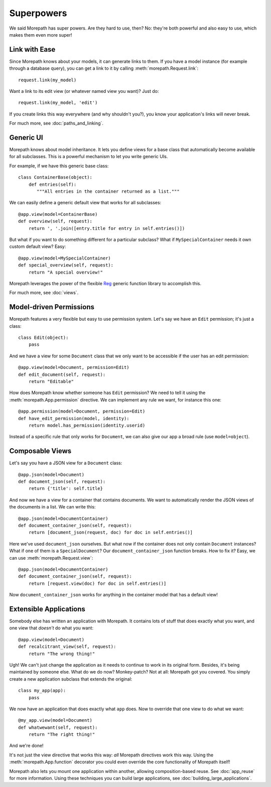 Superpowers
===========

We said Morepath has super powers. Are they hard to use, then? No:
they're both powerful and also easy to use, which makes them even
more super!

.. _easy-linking:

Link with Ease
--------------

Since Morepath knows about your models, it can generate links to them. If
you have a model instance (for example through a database query), you
can get a link to it by calling :meth:`morepath.Request.link`::

  request.link(my_model)

Want a link to its edit view (or whatever named view you want)? Just
do::

  request.link(my_model, 'edit')

If you create links this way everywhere (and why shouldn't you?), you
know your application's links will never break.

For much more, see :doc:`paths_and_linking`.

.. _generic-ui:

Generic UI
----------

Morepath knows about model inheritance. It lets you define views for a
base class that automatically become available for all
subclasses. This is a powerful mechanism to let you write generic UIs.

For example, if we have this generic base class::

  class ContainerBase(object):
      def entries(self):
         """All entries in the container returned as a list."""

We can easily define a generic default view that works for all
subclasses::

  @app.view(model=ContainerBase)
  def overview(self, request):
      return ', '.join([entry.title for entry in self.entries()])

But what if you want to do something different for a particular
subclass? What if ``MySpecialContainer`` needs it own custom default
view? Easy::

  @app.view(model=MySpecialContainer)
  def special_overview(self, request):
      return "A special overview!"

Morepath leverages the power of the flexible Reg_ generic function
library to accomplish this.

For much more, see :doc:`views`.

.. _Reg: http://reg.readthedocs.org

.. _model-driven-permissions:

Model-driven Permissions
------------------------

Morepath features a very flexible but easy to use permission system.
Let's say we have an ``Edit`` permission; it's just a class::

  class Edit(object):
      pass

And we have a view for some ``Document`` class that we only want to be
accessible if the user has an edit permission::

  @app.view(model=Document, permission=Edit)
  def edit_document(self, request):
      return "Editable"

How does Morepath know whether someone has ``Edit`` permission? We
need to tell it using the :meth:`morepath.App.permission`
directive. We can implement any rule we want, for instance this one::

  @app.permission(model=Document, permission=Edit)
  def have_edit_permission(model, identity):
      return model.has_permission(identity.userid)

Instead of a specific rule that only works for ``Document``, we can
also give our app a broad rule (use ``model=object``).

.. _composable-views:

Composable Views
----------------

Let's say you have a JSON view for a ``Document`` class::

  @app.json(model=Document)
  def document_json(self, request):
      return {'title': self.title}

And now we have a view for a container that contains documents. We want
to automatically render the JSON views of the documents in a list. We
can write this::

  @app.json(model=DocumentContainer)
  def document_container_json(self, request):
      return [document_json(request, doc) for doc in self.entries()]

Here we've used ``document_json`` ourselves. But what now if the
container does not only contain ``Document`` instances? What if one of
them is a ``SpecialDocument``? Our ``document_container_json``
function breaks. How to fix it? Easy, we can use
:meth:`morepath.Request.view`::

  @app.json(model=DocumentContainer)
  def document_container_json(self, request):
      return [request.view(doc) for doc in self.entries()]

Now ``document_container_json`` works for anything in the container
model that has a default view!

.. _extensible-apps:

Extensible Applications
-----------------------

Somebody else has written an application with Morepath. It contains lots
of stuff that does exactly what you want, and one view that *doesn't*
do what you want::

  @app.view(model=Document)
  def recalcitrant_view(self, request):
      return "The wrong thing!"

Ugh! We can't just change the application as it needs to continue to
work in its original form. Besides, it's being maintained by someone
else. What do we do now? Monkey-patch? Not at all: Morepath got you
covered. You simply create a new application subclass that extends the
original::

  class my_app(app):
      pass

We now have an application that does exactly what ``app`` does. Now
to override that one view to do what we want::

  @my_app.view(model=Document)
  def whatwewant(self, request):
      return "The right thing!"

And we're done!

It's not just the view directive that works this way: *all* Morepath
directives work this way. Using the :meth:`morepath.App.function`
decorator you could even override the core functionality of Morepath
itself!

Morepath also lets you mount one application within another, allowing
composition-based reuse. See :doc:`app_reuse` for more
information. Using these techniques you can build large applications,
see :doc:`building_large_applications`.

